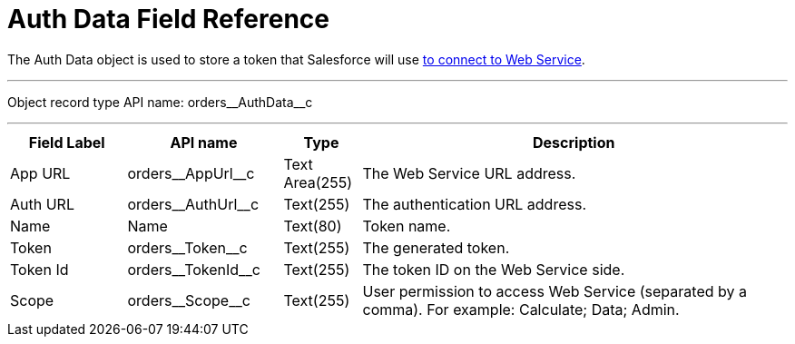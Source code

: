 = Auth Data Field Reference

The [.object]#Auth Data# object is used to store a token that Salesforce will use
xref:admin-guide/managing-ct-orders/web-service/index.adoc#h2_389205030[to connect to Web Service].

'''''

Object record type API name: [.apiobject]#orders\__AuthData__c#

'''''

[width="100%",cols="15%,20%,10%,55%"]
|===
|*Field Label* |*API name* |*Type* |*Description*

|App URL |[.apiobject]#orders\__AppUrl__c# |Text Area(255) |The Web Service URL address.

|Auth URL |[.apiobject]#orders\__AuthUrl__c# |Text(255) a| The authentication URL address.

|Name |[.apiobject]#Name# |Text(80) |Token name.

|Token |[.apiobject]#orders\__Token__c# |Text(255) |The generated token.

|Token Id |[.apiobject]#orders\__TokenId__c# |Text(255) |The token ID on the Web Service side.

|Scope |[.apiobject]#orders\__Scope__c# |Text(255)
|User permission to access Web Service (separated by a comma). For example: [.apiobject]#Calculate; Data; Admin#.
|===
